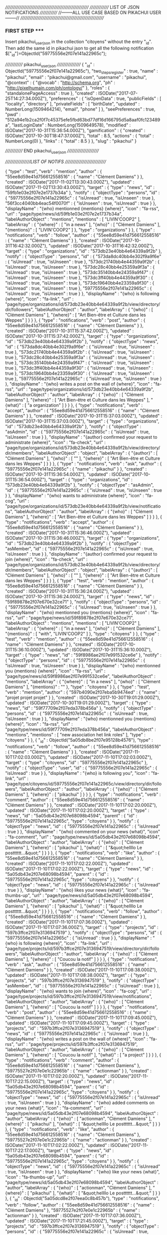 ///////////////////////////////////////////////////////
////////////// LIST OF JSON NOTIFICATIONS /////////////  
//--------ALL USE CASE BASED ON PIKACHUI USER--------//
///////////////////////////////////////////////////////

*** FIRST STEP *****
Insert pikachui_user_json in the collection "citoyens" without the entry "_id". 
Then add the same id in pikachui json to get all the following notification
$["_id"]=ObjectId("59775556e2f07e141a22965c");

///////////// pikachui_user_json /////////////////
{
    "_id" : ObjectId("59775556e2f07e141a22965c"),
    "two_steps_register" : true,
    "name" : "pikachui",
    "email" : "pikachui@gmail.com",
    "username" : "pikachui",
    "@context" : {
        "@vocab" : "http://schema.org",
        "ph" : "http://pixelhumain.com/ph/ontology/"
    },
    "roles" : {
        "standalonePageAccess" : true
    },
    "created" : ISODate("2017-07-25T14:27:34.000Z"),
    "preferences" : {
        "isOpenData" : true,
        "publicFields" : [ 
            "locality", 
            "directory"
        ],
        "privateFields" : [ 
            "birthDate", 
    "updated" : NumberLong(1509464214),
            "email", 
            "phone"
        ]
    },
    "seePreferences" : true,
    "pwd" : "512a94e1b2ca2f0f7c45375efe5fbd63bd77df16d166795d5a8aaf0fc123489a",
    "lastLoginDate" : NumberLong(1509649578),
    "modified" : ISODate("2017-10-31T15:36:54.000Z"),
    "gamification" : {
        "created" : ISODate("2017-10-30T18:47:37.000Z"),
        "total" : 8.5,
        "actions" : {
            "total" : NumberLong(0)
        },
        "links" : {
            "total" : 8.5
        }
    },
    "slug" : "pikachui"
}

///////////// END pikachui_user_json //////////////////////

/////////////////LIST OF NOTIFS ///////////////////////////

{
    "type" : "test",
    "verb" : "mention",
    "author" : {
        "55ee8d59e41d756612558516" : {
            "name" : "Clément Damiens"
        }
    },
    "created" : ISODate("2017-11-02T13:30:43.000Z"),
    "updated" : ISODate("2017-11-02T13:30:43.000Z"),
    "target" : {
        "type" : "news",
        "id" : "59fb1e03e2f07e2e1737b34a"
    },
    "notify" : {
        "objectType" : "persons",
        "id" : {
            "59775556e2f07e141a22965c" : {
                "isUnread" : true,
                "isUnseen" : true
            },
            "56f3cc4040bb4eac54f0070f" : {
                "isUnseen" : true,
                "isUnread" : true
            }
        },
        "displayName" : "{who} mentionned {mentions} {where}",
        "icon" : "fa-rss",
        "url" : "page/type/news/id/59fb1e03e2f07e2e1737b34a",
        "labelAuthorObject" : "mentions",
        "mentions" : [ 
            "LIVIN'COOP2"
        ],
        "labelArray" : {
            "{where}" : [ 
                "in a news"
            ],
            "{who}" : [ 
                "Clément Damiens"
            ],
            "{mentions}" : [ 
                "LIVIN'COOP2"
            ]
        },
        "type" : "organizations"
    }
},
{
    "type" : "notifications",
    "verb" : "follow",
    "author" : {
        "55ee8d59e41d756612558516" : {
            "name" : "Clément Damiens"
        }
    },
    "created" : ISODate("2017-10-31T16:42:32.000Z"),
    "updated" : ISODate("2017-10-31T16:42:32.000Z"),
    "target" : {
        "type" : "organizations",
        "id" : "573db23e40bb4e64339a9f2b"
    },
    "notify" : {
        "objectType" : "persons",
        "id" : {
            "573da8dc40bb4e302f9a9f6e" : {
                "isUnread" : true,
                "isUnseen" : true
            },
            "573dc21740bb4e44359a9f2b" : {
                "isUnread" : true,
                "isUnseen" : true
            },
            "573dc28c40bb4e25359a9f3a" : {
                "isUnread" : true,
                "isUnseen" : true
            },
            "573dc35140bb4e24359a9f47" : {
                "isUnread" : true,
                "isUnseen" : true
            },
            "573dc3ff40bb4e44359a9f30" : {
                "isUnread" : true,
                "isUnseen" : true
            },
            "573dc19640bb4e23359a9f30" : {
                "isUnread" : true,
                "isUnseen" : true
            },
            "59775556e2f07e141a22965c" : {
                "isUnread" : true,
                "isUnseen" : true
            }
        },
        "displayName" : "{who} is following {where}",
        "icon" : "fa-link",
        "url" : "page/type/organizations/id/573db23e40bb4e64339a9f2b/view/directory/dir/followers",
        "labelAuthorObject" : "author",
        "labelArray" : {
            "{who}" : [ 
                "Clément Damiens"
            ],
            "{where}" : [ 
                "Art Bien-être et Culture dans les Weppes"
            ]
        }
    }
},
{
    "type" : "notifications",
    "verb" : "post",
    "author" : {
        "55ee8d59e41d756612558516" : {
            "name" : "Clément Damiens"
        }
    },
    "created" : ISODate("2017-10-31T15:37:42.000Z"),
    "updated" : ISODate("2017-10-31T15:37:42.000Z"),
    "target" : {
        "type" : "organizations",
        "id" : "573db23e40bb4e64339a9f2b"
    },
    "notify" : {
        "objectType" : "news",
        "id" : {
            "573da8dc40bb4e302f9a9f6e" : {
                "isUnread" : true,
                "isUnseen" : true
            },
            "573dc21740bb4e44359a9f2b" : {
                "isUnread" : true,
                "isUnseen" : true
            },
            "573dc28c40bb4e25359a9f3a" : {
                "isUnread" : true,
                "isUnseen" : true
            },
            "573dc35140bb4e24359a9f47" : {
                "isUnread" : true,
                "isUnseen" : true
            },
            "573dc3ff40bb4e44359a9f30" : {
                "isUnread" : true,
                "isUnseen" : true
            },
            "573dc19640bb4e23359a9f30" : {
                "isUnread" : true,
                "isUnseen" : true
            },
            "59775556e2f07e141a22965c" : {
                "isUnread":true,
                "isUnseen" : true
            }
        },
        "displayName" : "{who} writes a post on the wall of {where}",
        "icon" : "fa-rss",
        "url" : "page/type/organizations/id/573db23e40bb4e64339a9f2b",
        "labelAuthorObject" : "author",
        "labelArray" : {
            "{who}" : [ 
                "Clément Damiens"
            ],
            "{where}" : [ 
                "Art Bien-être et Culture dans les Weppes"
            ],
            "{what}" : [ 
                "a organization"
            ]
        }
    }
},
{
    "type" : "notifications",
    "verb" : "accept",
    "author" : {
        "55ee8d59e41d756612558516" : {
            "name" : "Clément Damiens"
        }
    },
    "created" : ISODate("2017-10-31T15:37:03.000Z"),
    "updated" : ISODate("2017-10-31T15:37:03.000Z"),
    "target" : {
        "type" : "organizations",
        "id" : "573db23e40bb4e64339a9f2b"
    },
    "notify" : {
        "objectType" : "asAdmin",
        "id" : {
            "59775556e2f07e141a22965c" : {
                "isUnread" : true,
                "isUnseen" : true
            }
        },
        "displayName" : "{author} confirmed your request to administrate {where}",
        "icon" : "fa-check",
        "url" : "page/type/organizations/id/573db23e40bb4e64339a9f2b/view/directory/dir/members",
        "labelAuthorObject" : "object",
        "labelArray" : {
            "{author}" : [ 
                "Clément Damiens"
            ],
            "{who}" : [ 
                ""
            ],
            "{where}" : [ 
                "Art Bien-être et Culture dans les Weppes"
            ]
        }
    }
},
{
    "type" : "notifications",
    "verb" : "ask",
    "author" : {
        "59775556e2f07e141a22965c" : {
            "name" : "pikachui"
        }
    },
    "created" : ISODate("2017-10-31T15:36:54.000Z"),
    "updated" : ISODate("2017-10-31T15:36:54.000Z"),
    "target" : {
        "type" : "organizations",
        "id" : "573db23e40bb4e64339a9f2b"
    },
    "notify" : {
        "objectType" : "asAdmin",
        "id" : {
            "59775556e2f07e141a22965c" : {
                "isUnread" : true,
                "isUnseen" : true
            }
        },
        "displayName" : "{who} wants to administrate {where}",
        "icon" : "fa-cog",
        "url" : "page/type/organizations/id/573db23e40bb4e64339a9f2b/view/notifications",
        "labelAuthorObject" : "author",
        "labelArray" : {
            "{who}" : [ 
                "Clément Damiens"
            ],
            "{where}" : [ 
                "Art Bien-être et Culture dans les Weppes"
            ]
        }
    }
},
{
    "type" : "notifications",
    "verb" : "accept",
    "author" : {
        "55ee8d59e41d756612558516" : {
            "name" : "Clément Damiens"
        }
    },
    "created" : ISODate("2017-10-31T15:36:46.000Z"),
    "updated" : ISODate("2017-10-31T15:36:46.000Z"),
    "target" : {
        "type" : "organizations",
        "id" : "573db23e40bb4e64339a9f2b"
    },
    "notify" : {
        "objectType" : "asMember",
        "id" : {
            "59775556e2f07e141a22965c" : {
                "isUnread" : true,
                "isUnseen" : true
            }
        },
        "displayName" : "{author} confirmed your request to join {where}",
        "icon" : "fa-check",
        "url" : "page/type/organizations/id/573db23e40bb4e64339a9f2b/view/directory/dir/members",
        "labelAuthorObject" : "object",
        "labelArray" : {
            "{author}" : [ 
                "Clément Damiens"
            ],
            "{who}" : [ 
                ""
            ],
            "{where}" : [ 
                "Art Bien-être et Culture dans les Weppes"
            ]
        }
    }
},
{
    "type" : "test",
    "verb" : "mention",
    "author" : {
        "55ee8d59e41d756612558516" : {
            "name" : "Clément Damiens"
        }
    },
    "created" : ISODate("2017-10-31T15:36:24.000Z"),
    "updated" : ISODate("2017-10-31T15:36:24.000Z"),
    "target" : {
        "type" : "news",
        "id" : "59f89878e2f07e670e32ce71"
    },
    "notify" : {
        "objectType" : "persons",
        "id" : {
            "59775556e2f07e141a22965c" : {
                "isUnread": true,
                "isUnseen" : true
            }
        },
        "displayName" : "{who} mentionned you {mentions} {where}",
        "icon" : "fa-rss",
        "url" : "page/type/news/id/59f89878e2f07e670e32ce71",
        "labelAuthorObject" : "mentions",
        "mentions" : [ 
            "LIVIN'COOP2"
        ],
        "labelArray" : {
            "{where}" : [ 
                "in a news"
            ],
            "{who}" : [ 
                "Clément Damiens"
            ],
            "{mentions}" : [ 
                "with", 
                "LIVIN'COOP2"
            ]
        },
        "type" : "citoyens"
    }
},
{
    "type" : "test",
    "verb" : "mention",
    "author" : {
        "55ee8d59e41d756612558516" : {
            "name" : "Clément Damiens"
        }
    },
    "created" : ISODate("2017-10-31T15:36:10.000Z"),
    "updated" : ISODate("2017-10-31T15:36:10.000Z"),
    "target" : {
        "type" : "news",
        "id" : "59f8986ae2f07e991532ce6e"
    },
    "notify" : {
        "objectType" : "persons",
        "id" : {
            "59775556e2f07e141a22965c" : {
                "isUnread" : true,
                "isUnseen" : true
            }
        },
        "displayName" : "{who} mentionned you {mentions} {where}",
        "icon" : "fa-rss",
        "url" : "page/type/news/id/59f8986ae2f07e991532ce6e",
        "labelAuthorObject" : "mentions",
        "labelArray" : {
            "{where}" : [ 
                "in a news"
            ],
            "{who}" : [ 
                "Clément Damiens"
            ],
            "{mentions}" : ""
        },
        "type" : "citoyens"
    }
},
{
    "type" : "test",
    "verb" : "mention",
    "author" : {
        "597b4090e2f07eba5b9474ed" : {
            "name" : "projet projet projet"
        }
    },
    "created" : ISODate("2017-10-30T19:01:29.000Z"),
    "updated" : ISODate("2017-10-30T19:01:29.000Z"),
    "target" : {
        "type" : "news",
        "id" : "59f77709e2f07eda378b456a"
    },
    "notify" : {
        "objectType" : "persons",
        "id" : {
            "59775556e2f07e141a22965c" : {
                "isUnread" : true,
                "isUnseen" : true
            }
        },
        "displayName" : "{who} mentionned you {mentions} {where}",
        "icon" : "fa-rss",
        "url" : "page/type/news/id/59f77709e2f07eda378b456a",
        "labelAuthorObject" : "mentions",
        "mentions" : [ 
            "new association het link roles"
        ],
        "type" : "citoyens"
    }
},
{
    "_id" : ObjectId("5a05db8be2f07e95128b4576"),
    "type" : "notifications",
    "verb" : "follow",
    "author" : {
        "55ee8d59e41d756612558516" : {
            "name" : "Clément Damiens"
        }
    },
    "created" : ISODate("2017-11-10T17:02:03.000Z"),
    "updated" : ISODate("2017-11-10T17:02:03.000Z"),
    "target" : {
        "type" : "citoyens",
        "id" : "59775556e2f07e141a22965c"
    },
    "notify" : {
        "objectType" : "user",
        "id" : {
            "59775556e2f07e141a22965c" : {
                "isUnread" : true
            }
        },
        "displayName" : "{who} is following you",
        "icon" : "fa-link",
        "url" : "page/type/citoyens/id/59775556e2f07e141a22965c/view/directory/dir/followers",
        "labelAuthorObject" : "author",
        "labelArray" : {
            "{who}" : [ 
                "Clément Damiens"
            ],
            "{where}" : [ 
                "pikachui"
            ]
        }
    }
},
{
    "type" : "notifications",
    "verb" : "comment",
    "author" : {
        "55ee8d59e41d756612558516" : {
            "name" : "Clément Damiens"
        }
    },
    "created" : ISODate("2017-11-10T17:02:20.000Z"),
    "updated" : ISODate("2017-11-10T17:02:20.000Z"),
    "target" : {
        "type" : "news",
        "id" : "5a05db43e2f07e68098b4594",
        "parent" : {
            "id" : "59775556e2f07e141a22965c",
            "type" : "citoyens"
        }
    },
    "notify" : {
        "objectType" : "news",
        "id" : {
            "59775556e2f07e141a22965c" : {
                "isUnread" : true
            }
        },
        "displayName" : "{who} commented on your news {what}",
        "icon" : "fa-comment",
        "url" : "page/type/news/id/5a05db43e2f07e68098b4594",
        "labelAuthorObject" : "author",
        "labelArray" : {
            "{who}" : [ 
                "Clément Damiens"
            ],
            "{where}" : [ 
                "pikachui"
            ],
            "{what}" : [ 
                "&quot;hellllo Le postttttt...&quot;"
            ]
        }
    }
},
{
    "type" : "notifications",
    "verb" : "like",
    "author" : {
        "55ee8d59e41d756612558516" : {
            "name" : "Clément Damiens"
        }
    },
    "created" : ISODate("2017-11-10T17:02:22.000Z"),
    "updated" : ISODate("2017-11-10T17:02:22.000Z"),
    "target" : {
        "type" : "news",
        "id" : "5a05db43e2f07e68098b4594",
        "parent" : {
            "id" : "59775556e2f07e141a22965c",
            "type" : "citoyens"
        }
    },
    "notify" : {
        "objectType" : "news",
        "id" : {
            "59775556e2f07e141a22965c" : {
                "isUnread" : true
            }
        },
        "displayName" : "{who} likes your news {what}",
        "icon" : "fa-thumbs-up",
        "url" : "page/type/news/id/5a05db43e2f07e68098b4594",
        "labelAuthorObject" : "author",
        "labelArray" : {
            "{who}" : [ 
                "Clément Damiens"
            ],
            "{where}" : [ 
                "pikachui"
            ],
            "{what}" : [ 
                "&quot;hellllo Le postttttt...&quot;"
            ]
        }
    }
},
{
    "type" : "notifications",
    "verb" : "follow",
    "author" : {
        "55ee8d59e41d756612558516" : {
            "name" : "Clément Damiens"
        }
    },
    "created" : ISODate("2017-11-10T17:07:36.000Z"),
    "updated" : ISODate("2017-11-10T17:07:36.000Z"),
    "target" : {
        "type" : "projects",
        "id" : "597b3ffce2f07e3136947519"
    },
    "notify" : {
        "objectType" : "persons",
        "id" : {
            "59775556e2f07e141a22965c" : {
                "isUnread" : true
            }
        },
        "displayName" : "{who} is following {where}",
        "icon" : "fa-link",
        "url" : "page/type/projects/id/597b3ffce2f07e3136947519/view/directory/dir/followers",
        "labelAuthorObject" : "author",
        "labelArray" : {
            "{who}" : [ 
                "Clément Damiens"
            ],
            "{where}" : [ 
                "Coucou la notif"
            ]
        }
    }
},
{
    "type" : "notifications",
    "verb" : "ask",
    "author" : {
        "55ee8d59e41d756612558516" : {
            "name" : "Clément Damiens"
        }
    },
    "created" : ISODate("2017-11-10T17:08:38.000Z"),
    "updated" : ISODate("2017-11-10T17:08:38.000Z"),
    "target" : {
        "type" : "projects",
        "id" : "597b3ffce2f07e3136947519"
    },
    "notify" : {
        "objectType" : "asMember",
        "id" : {
            "59775556e2f07e141a22965c" : {
                "isUnread" : true
            }
        },
        "displayName" : "{who} wants to join {where}",
        "icon" : "fa-cog",
        "url" : "page/type/projects/id/597b3ffce2f07e3136947519/view/notifications",
        "labelAuthorObject" : "author",
        "labelArray" : {
            "{who}" : [ 
                "Clément Damiens"
            ],
            "{where}" : [ 
                "Coucou la notif"
            ]
        }
    }
},
{
    "type" : "notifications",
    "verb" : "post",
    "author" : {
        "55ee8d59e41d756612558516" : {
            "name" : "Clément Damiens"
        }
    },
    "created" : ISODate("2017-11-10T17:09:45.000Z"),
    "updated" : ISODate("2017-11-10T17:09:45.000Z"),
    "target" : {
        "type" : "projects",
        "id" : "597b3ffce2f07e3136947519"
    },
    "notify" : {
        "objectType" : "news",
        "id" : {
            "59775556e2f07e141a22965c" : {
                "isUnread" : true
            }
        },
        "displayName" : "{who} writes a post on the wall of {where}",
        "icon" : "fa-rss",
        "url" : "page/type/projects/id/597b3ffce2f07e3136947519",
        "labelAuthorObject" : "author",
        "labelArray" : {
            "{who}" : [ 
                "Clément Damiens"
            ],
            "{where}" : [ 
                "Coucou la notif"
            ],
            "{what}" : [ 
                "a project"
            ]
        }
    }
},
{
    "type" : "notifications",
    "verb" : "comment",
    "author" : {
        "55ee8d59e41d756612558516" : {
            "name" : "Clément Damiens"
        },
        "59775527e2f07e0e1c22965b" : {
            "name" : "actionman"
        }
    },
    "created" : ISODate("2017-11-10T17:02:20.000Z"),
    "updated" : ISODate("2017-11-10T17:22:15.000Z"),
    "target" : {
        "type" : "news",
        "id" : "5a05db43e2f07e68098b4594",
        "parent" : {
            "id" : "59775556e2f07e141a22965c",
            "type" : "citoyens"
        }
    },
    "notify" : {
        "objectType" : "news",
        "id" : {
            "59775556e2f07e141a22965c" : {
                "isUnread" : true,
                "isUnseen" : true
            }
        },
        "displayName" : "{who} added comments on your news {what}",
        "icon" : "fa-comment",
        "url" : "page/type/news/id/5a05db43e2f07e68098b4594",
        "labelAuthorObject" : "author",
        "labelArray" : {
            "{who}" : [ 
                "actionman", 
                "Clément Damiens"
            ],
            "{where}" : [ 
                "pikachui"
            ],
            "{what}" : [ 
                "&quot;hellllo Le postttttt...&quot;"
            ]
        }
    }
},
{
    "type" : "notifications",
    "verb" : "like",
    "author" : {
        "55ee8d59e41d756612558516" : {
            "name" : "Clément Damiens"
        },
        "59775527e2f07e0e1c22965b" : {
            "name" : "actionman"
        }
    },
    "created" : ISODate("2017-11-10T17:02:22.000Z"),
    "updated" : ISODate("2017-11-10T17:22:17.000Z"),
    "target" : {
        "type" : "news",
        "id" : "5a05db43e2f07e68098b4594",
        "parent" : {
            "id" : "59775556e2f07e141a22965c",
            "type" : "citoyens"
        }
    },
    "notify" : {
        "objectType" : "news",
        "id" : {
            "59775556e2f07e141a22965c" : {
                "isUnread" : true,
                "isUnseen" : true
            }
        },
        "displayName" : "{who} like your news {what}",
        "icon" : "fa-thumbs-up",
        "url" : "page/type/news/id/5a05db43e2f07e68098b4594",
        "labelAuthorObject" : "author",
        "labelArray" : {
            "{who}" : [ 
                "actionman", 
                "Clément Damiens"
            ],
            "{where}" : [ 
                "pikachui"
            ],
            "{what}" : [ 
                "&quot;hellllo Le postttttt...&quot;"
            ]
        }
    }
},
{
    "_id" : ObjectId("5a05dcd8e2f07eea0c8b457b"),
    "type" : "notifications",
    "verb" : "follow",
    "author" : {
        "55ee8d59e41d756612558516" : {
            "name" : "Clément Damiens"
        },
        "59775527e2f07e0e1c22965b" : {
            "name" : "actionman"
        }
    },
    "created" : ISODate("2017-11-10T17:07:36.000Z"),
    "updated" : ISODate("2017-11-10T17:21:45.000Z"),
    "target" : {
        "type" : "projects",
        "id" : "597b3ffce2f07e3136947519"
    },
    "notify" : {
        "objectType" : "persons",
        "id" : {
            "59775556e2f07e141a22965c" : {
                "isUnread" : true,
                "isUnseen" : true
            },
            "55ee8d59e41d756612558516" : {
                "isUnread" : true,
                "isUnseen" : true
            }
        },
        "displayName" : "{who} are following {where}",
        "icon" : "fa-link",
        "url" : "page/type/projects/id/597b3ffce2f07e3136947519/view/directory/dir/followers",
        "labelAuthorObject" : "author",
        "labelArray" : {
            "{who}" : [ 
                "actionman", 
                "Clément Damiens"
            ],
            "{where}" : [ 
                "Coucou la notif"
            ]
        }
    }
},
{
    "type" : "notifications",
    "verb" : "ask",
    "author" : {
        "55ee8d59e41d756612558516" : {
            "name" : "Clément Damiens"
        },
        "59775527e2f07e0e1c22965b" : {
            "name" : "actionman"
        }
    },
    "created" : ISODate("2017-11-10T17:08:38.000Z"),
    "updated" : ISODate("2017-11-10T17:21:51.000Z"),
    "target" : {
        "type" : "projects",
        "id" : "597b3ffce2f07e3136947519"
    },
    "notify" : {
        "objectType" : "asMember",
        "id" : {
            "59775556e2f07e141a22965c" : {
                "isUnread" : true,
                "isUnseen" : true
            },
            "55ee8d59e41d756612558516" : {
                "isUnread" : true,
                "isUnseen" : true
            }
        },
        "displayName" : "{who} want to join {where}",
        "icon" : "fa-cog",
        "url" : "page/type/projects/id/597b3ffce2f07e3136947519/view/notifications",
        "labelAuthorObject" : "author",
        "labelArray" : {
            "{who}" : [ 
                "actionman", 
                "Clément Damiens"
            ],
            "{where}" : [ 
                "Coucou la notif"
            ]
        }
    }
},
{
    "_id" : ObjectId("5a05dd59e2f07efc118b4578"),
    "type" : "notifications",
    "verb" : "post",
    "author" : {
        "55ee8d59e41d756612558516" : {
            "name" : "Clément Damiens"
        },
        "59775527e2f07e0e1c22965b" : {
            "name" : "actionman"
        }
    },
    "created" : ISODate("2017-11-10T17:09:45.000Z"),
    "updated" : ISODate("2017-11-10T17:22:00.000Z"),
    "target" : {
        "type" : "projects",
        "id" : "597b3ffce2f07e3136947519"
    },
    "notify" : {
        "objectType" : "news",
        "id" : {
            "59775556e2f07e141a22965c" : {
                "isUnread" : true,
                "isUnseen" : true
            },
            "55ee8d59e41d756612558516" : {
                "isUnread" : true,
                "isUnseen" : true
            }
        },
        "displayName" : "{who} write posts on the wall of {where}",
        "icon" : "fa-rss",
        "url" : "page/type/projects/id/597b3ffce2f07e3136947519",
        "labelAuthorObject" : "author",
        "labelArray" : {
            "{who}" : [ 
                "actionman", 
                "Clément Damiens"
            ],
            "{where}" : [ 
                "Coucou la notif"
            ],
            "{what}" : [ 
                "a project"
            ]
        }
    }
},
{
    "type" : "notifications",
    "verb" : "unlike",
    "author" : {
        "55ee8d59e41d756612558516" : {
            "name" : "Clément Damiens"
        }
    },
    "created" : ISODate("2017-11-10T17:31:21.000Z"),
    "updated" : ISODate("2017-11-10T17:31:21.000Z"),
    "object" : {
        "type" : "comments",
        "id" : "5a05dfafe2f07efa118b4576"
    },
    "target" : {
        "type" : "news",
        "id" : "5a05dd59e2f07efc118b4577",
        "parent" : {
            "id" : "597b3ffce2f07e3136947519",
            "type" : "projects"
        }
    },
    "notify" : {
        "objectType" : "comments",
        "id" : {
            "59775556e2f07e141a22965c" : {
                "isUnread" : true
            }
        },
        "displayName" : "{who} disapproves your comment on {where}",
        "icon" : "fa-thumbs-down",
        "url" : "page/type/news/id/5a05dd59e2f07efc118b4577",
        "labelAuthorObject" : "author",
        "labelArray" : {
            "{who}" : [ 
                "Clément Damiens"
            ],
            "{where}" : [ 
                "the wall of", 
                "Coucou la notif"
            ],
            "{what}" : [ 
                "&quot;Salut la notif...&quot;"
            ]
        }
    }
},
{
    "type" : "notifications",
    "verb" : "comment",
    "author" : {
        "55ee8d59e41d756612558516" : {
            "name" : "Clément Damiens"
        }
    },
    "created" : ISODate("2017-11-10T17:31:29.000Z"),
    "updated" : ISODate("2017-11-10T17:31:29.000Z"),
    "object" : {
        "id" : "5a05dfafe2f07efa118b4576",
        "type" : "comments"
    },
    "target" : {
        "type" : "news",
        "id" : "5a05dd59e2f07efc118b4577",
        "parent" : {
            "id" : "597b3ffce2f07e3136947519",
            "type" : "projects"
        }
    },
    "notify" : {
        "objectType" : "comments",
        "id" : {
            "59775556e2f07e141a22965c" : {
                "isUnread" : true
            }
        },
        "displayName" : "{who} answered to your comment posted on {where}",
        "icon" : "fa-comment",
        "url" : "page/type/news/id/5a05dd59e2f07efc118b4577",
        "labelAuthorObject" : "author",
        "labelArray" : {
            "{who}" : [ 
                "Clément Damiens"
            ],
            "{where}" : [ 
                "the wall of", 
                "Coucou la notif"
            ],
            "{what}" : [ 
                "&quot;Salut la notif...&quot;"
            ]
        }
    }
},
{
    "type" : "notifications",
    "verb" : "add",
    "author" : {
        "55ee8d59e41d756612558516" : {
            "name" : "Clément Damiens"
        }
    },
    "created" : ISODate("2017-11-10T17:32:50.000Z"),
    "updated" : ISODate("2017-11-10T17:32:50.000Z"),
    "object" : {
        "id" : "5a05e2a9e2f07e70168b4585",
        "type" : "events"
    },
    "target" : {
        "type" : "projects",
        "id" : "597b3ffce2f07e3136947519"
    },
    "notify" : {
        "objectType" : "events",
        "id" : {
            "59775556e2f07e141a22965c" : {
                "isUnread" : true
            }
        },
        "displayName" : "{who} added a new event on {where}",
        "icon" : "fa-plus",
        "url" : "page/type/events/id/5a05e2a9e2f07e70168b4585",
        "labelAuthorObject" : "author",
        "labelArray" : {
            "{who}" : [ 
                "Clément Damiens"
            ],
            "{where}" : [ 
                "Coucou la notif"
            ],
            "{what}" : [ 
                null
            ]
        }
    }
},
{
    "type" : "notifications",
    "verb" : "add",
    "author" : {
        "55ee8d59e41d756612558516" : {
            "name" : "Clément Damiens"
        }
    },
    "created" : ISODate("2017-11-10T17:34:31.000Z"),
    "updated" : ISODate("2017-11-10T17:34:31.000Z"),
    "object" : {
        "id" : "5a05e31ee2f07e59108b458e",
        "type" : "rooms"
    },
    "target" : {
        "type" : "projects",
        "id" : "597b3ffce2f07e3136947519"
    },
    "notify" : {
        "objectType" : "rooms",
        "id" : {
            "59775556e2f07e141a22965c" : {
                "isUnread" : true
            }
        },
        "displayName" : "{who} added a new room in the co-space on {where}",
        "icon" : "fa-plus",
        "url" : "page/type/projects/id/597b3ffce2f07e3136947519/view/coop/room/5a05e31ee2f07e59108b458e",
        "labelAuthorObject" : "author",
        "labelArray" : {
            "{who}" : [ 
                "Clément Damiens"
            ],
            "{where}" : [ 
                "Coucou la notif"
            ],
            "{what}" : [ 
                null
            ]
        }
    }
},
{
    "type" : "notifications",
    "verb" : "add",
    "author" : {
        "55ee8d59e41d756612558516" : {
            "name" : "Clément Damiens"
        }
    },
    "created" : ISODate("2017-11-10T17:34:53.000Z"),
    "updated" : ISODate("2017-11-10T17:34:53.000Z"),
    "object" : {
        "id" : "5a05e33de2f07e57168b4581",
        "type" : "proposals"
    },
    "target" : {
        "type" : "projects",
        "id" : "597b3ffce2f07e3136947519"
    },
    "notify" : {
        "objectType" : "proposals",
        "id" : {
            "59775556e2f07e141a22965c" : {
                "isUnread" : true
            }
        },
        "displayName" : "{who} added a new proposal {what} in {where}",
        "icon" : "fa-plus",
        "url" : "page/type/projects/id/597b3ffce2f07e3136947519/view/coop/room/5a05e31ee2f07e59108b458e/proposal/5a05e33de2f07e57168b4581",
        "labelAuthorObject" : "author",
        "labelArray" : {
            "{who}" : [ 
                "Clément Damiens"
            ],
            "{where}" : [ 
                "Coucou la notif"
            ],
            "{what}" : [ 
                null
            ]
        }
    }
},
{
    "type" : "notifications",
    "verb" : "add",
    "author" : {
        "55ee8d59e41d756612558516" : {
            "name" : "Clément Damiens"
        }
    },
    "created" : ISODate("2017-11-10T17:35:08.000Z"),
    "updated" : ISODate("2017-11-10T17:35:08.000Z"),
    "object" : {
        "id" : "5a05e34ce2f07e04108b459f",
        "type" : "actions"
    },
    "target" : {
        "type" : "projects",
        "id" : "597b3ffce2f07e3136947519"
    },
    "notify" : {
        "objectType" : "actions",
        "id" : {
            "59775556e2f07e141a22965c" : {
                "isUnread" : true
            }
        },
        "displayName" : "{who} added a new action {what} in {where}",
        "icon" : "fa-plus",
        "url" : "page/type/projects/id/597b3ffce2f07e3136947519/view/coop/room/5a05e31ee2f07e59108b458e/action/5a05e34ce2f07e04108b459f",
        "labelAuthorObject" : "author",
        "labelArray" : {
            "{who}" : [ 
                "Clément Damiens"
            ],
            "{where}" : [ 
                "Coucou la notif"
            ],
            "{what}" : [ 
                null
            ]
        }
    }
},
{
    "type" : "notifications",
    "verb" : "comment",
    "author" : {
        "55ee8d59e41d756612558516" : {
            "name" : "Clément Damiens"
        }
    },
    "created" : ISODate("2017-11-10T17:35:18.000Z"),
    "updated" : ISODate("2017-11-10T17:35:18.000Z"),
    "object" : {
        "type" : "proposals",
        "id" : "5a05e33de2f07e57168b4581",
        "name" : null
    },
    "target" : {
        "type" : "projects",
        "id" : "597b3ffce2f07e3136947519"
    },
    "notify" : {
        "objectType" : "proposals",
        "id" : {
            "59775556e2f07e141a22965c" : {
                "isUnread" : true
            }
        },
        "displayName" : "{who} commented on proposal {what} in {where}",
        "icon" : "fa-comment",
        "url" : "page/type/projects/id/597b3ffce2f07e3136947519/view/coop/room/5a05e31ee2f07e59108b458e/proposal/5a05e33de2f07e57168b4581",
        "labelAuthorObject" : "author",
        "labelArray" : {
            "{who}" : [ 
                "Clément Damiens"
            ],
            "{where}" : [ 
                "Coucou la notif"
            ],
            "{what}" : [ 
                "jiejfiezfezjifiez"
            ]
        }
    }
},
{
    "type" : "notifications",
    "verb" : "ammend",
    "author" : {
        "55ee8d59e41d756612558516" : {
            "name" : "Clément Damiens"
        }
    },
    "created" : ISODate("2017-11-10T17:35:27.000Z"),
    "updated" : ISODate("2017-11-10T17:35:27.000Z"),
    "object" : {
        "id" : "5a05e33de2f07e57168b4581",
        "type" : "proposals"
    },
    "target" : {
        "type" : "projects",
        "id" : "597b3ffce2f07e3136947519"
    },
    "notify" : {
        "objectType" : "persons",
        "id" : {
            "59775556e2f07e141a22965c" : {
                "isUnread" : true
            }
        },
        "displayName" : "{who} amended the proposal {what} in {where}",
        "icon" : "fa-gavel",
        "url" : "page/type/projects/id/597b3ffce2f07e3136947519/view/coop/room/5a05e31ee2f07e59108b458e/proposal/5a05e33de2f07e57168b4581",
        "labelAuthorObject" : "author",
        "labelArray" : {
            "{who}" : [ 
                "Clément Damiens"
            ],
            "{where}" : [ 
                "Coucou la notif"
            ],
            "{what}" : [ 
                "jiejfiezfezjifiez"
            ]
        }
    }
},
{
    "type" : "notifications",
    "verb" : "vote",
    "author" : {
        "55ee8d59e41d756612558516" : {
            "name" : "Clément Damiens"
        }
    },
    "created" : ISODate("2017-11-10T17:35:31.000Z"),
    "updated" : ISODate("2017-11-10T17:35:31.000Z"),
    "object" : {
        "id" : "5a05e33de2f07e57168b4581",
        "type" : "proposals"
    },
    "target" : {
        "type" : "projects",
        "id" : "597b3ffce2f07e3136947519"
    },
    "notify" : {
        "objectType" : "persons",
        "id" : {
            "59775556e2f07e141a22965c" : {
                "isUnread" : true
            }
        },
        "displayName" : "{who} voted on {what} in {where}",
        "icon" : "fa-gavel",
        "url" : "page/type/projects/id/597b3ffce2f07e3136947519/view/coop/room/5a05e31ee2f07e59108b458e/proposal/5a05e33de2f07e57168b4581",
        "labelAuthorObject" : "author",
        "labelArray" : {
            "{who}" : [ 
                "Clément Damiens"
            ],
            "{where}" : [ 
                "Coucou la notif"
            ],
            "{what}" : [ 
                "jiejfiezfezjifiez"
            ]
        }
    }
},
{
    "type" : "notifications",
    "verb" : "accept",
    "author" : {
        "55ee8d59e41d756612558516" : {
            "name" : "Clément Damiens"
        }
    },
    "created" : ISODate("2017-11-10T17:38:45.000Z"),
    "updated" : ISODate("2017-11-10T17:38:45.000Z"),
    "object" : {
        "59775527e2f07e0e1c22965b" : {
            "name" : "actionman"
        }
    },
    "target" : {
        "type" : "projects",
        "id" : "597b3ffce2f07e3136947519"
    },
    "notify" : {
        "objectType" : "asMember",
        "id" : {
            "59775556e2f07e141a22965c" : {
                "isUnread" : true
            }
        },
        "displayName" : "{author} confirmed {who} to join {where}",
        "icon" : "fa-check",
        "url" : "page/type/projects/id/597b3ffce2f07e3136947519/view/directory/dir/contributors",
        "labelAuthorObject" : "object",
        "labelArray" : {
            "{author}" : [ 
                "Clément Damiens"
            ],
            "{who}" : [ 
                "actionman"
            ],
            "{where}" : [ 
                "Coucou la notif"
            ]
        }
    }
},
{
    "type" : "notifications",
    "verb" : "invite",
    "author" : {
        "55ee8d59e41d756612558516" : {
            "name" : "Clément Damiens"
        }
    },
    "created" : ISODate("2017-11-10T17:38:56.000Z"),
    "updated" : ISODate("2017-11-10T17:38:56.000Z"),
    "object" : {
        "59775527e2f07e0e1c22965b" : {
            "name" : "actionman"
        }
    },
    "target" : {
        "type" : "projects",
        "id" : "597b3ffce2f07e3136947519"
    },
    "notify" : {
        "objectType" : "asAdmin",
        "id" : {
            "59775556e2f07e141a22965c" : {
                "isUnread" : true
            }
        },
        "displayName" : "{author} invited {who} to administrate {where}",
        "icon" : "fa-send",
        "url" : "page/type/projects/id/597b3ffce2f07e3136947519",
        "labelAuthorObject" : "object",
        "labelArray" : {
            "{author}" : [ 
                "Clément Damiens"
            ],
            "{who}" : [ 
                "actionman"
            ],
            "{where}" : [ 
                "Coucou la notif"
            ]
        }
    }
}
////////////////// END LISTS ///////////////////////////////